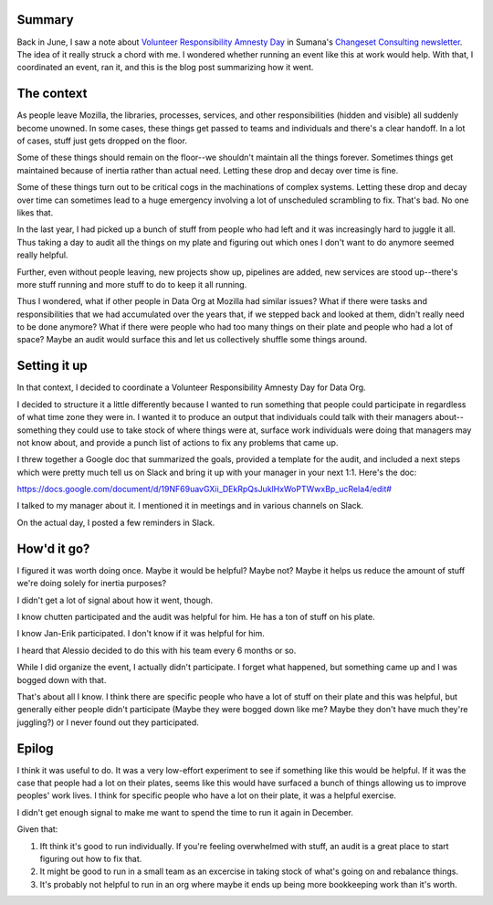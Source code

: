 .. title: Volunteer Responsibility Amnesty Day: 06-2022
.. slug: volunteer_responsibility_amnesty_day_2022_06
.. date: 2022-08-26 13:41:53 UTC-04:00
.. tags: mozilla, work
.. type: text

Summary
=======

Back in June, I saw a note about `Volunteer Responsibility Amnesty Day
<https://www.volunteeramnestyday.net/>`__ in Sumana's `Changeset Consulting
newsletter
<https://buttondown.email/Changeset/archive/a-talk-on-june-7th-hiring-5-ways-projects-get/>`_.
The idea of it really struck a chord with me. I wondered whether running an
event like this at work would help. With that, I coordinated an event, ran it,
and this is the blog post summarizing how it went.


The context
===========

As people leave Mozilla, the libraries, processes, services, and other
responsibilities (hidden and visible) all suddenly become unowned. In some
cases, these things get passed to teams and individuals and there's a clear
handoff. In a lot of cases, stuff just gets dropped on the floor.

Some of these things should remain on the floor--we shouldn't maintain all the
things forever. Sometimes things get maintained because of inertia rather than
actual need. Letting these drop and decay over time is fine.

Some of these things turn out to be critical cogs in the machinations of
complex systems. Letting these drop and decay over time can sometimes lead to a
huge emergency involving a lot of unscheduled scrambling to fix. That's bad. No
one likes that.

In the last year, I had picked up a bunch of stuff from people who had left and
it was increasingly hard to juggle it all. Thus taking a day to audit all the
things on my plate and figuring out which ones I don't want to do anymore
seemed really helpful.

Further, even without people leaving, new projects show up, pipelines are
added, new services are stood up--there's more stuff running and more stuff to
do to keep it all running.

Thus I wondered, what if other people in Data Org at Mozilla had similar
issues? What if there were tasks and responsibilities that we had accumulated
over the years that, if we stepped back and looked at them, didn't really need
to be done anymore? What if there were people who had too many things on their
plate and people who had a lot of space? Maybe an audit would surface this and
let us collectively shuffle some things around.


Setting it up
=============

In that context, I decided to coordinate a Volunteer Responsibility Amnesty Day
for Data Org.

I decided to structure it a little differently because I wanted to run
something that people could participate in regardless of what time zone they
were in. I wanted it to produce an output that individuals could talk with
their managers about--something they could use to take stock of where things
were at, surface work individuals were doing that managers may not know about,
and provide a punch list of actions to fix any problems that came up.

I threw together a Google doc that summarized the goals, provided a template
for the audit, and included a next steps which were pretty much tell us on
Slack and bring it up with your manager in your next 1:1. Here's the doc:

`<https://docs.google.com/document/d/19NF69uavGXii_DEkRpQsJuklHxWoPTWwxBp_ucRela4/edit#>`__

I talked to my manager about it. I mentioned it in meetings and in various
channels on Slack.

On the actual day, I posted a few reminders in Slack.


How'd it go?
============

I figured it was worth doing once. Maybe it would be helpful? Maybe not? Maybe
it helps us reduce the amount of stuff we're doing solely for inertia
purposes?

I didn't get a lot of signal about how it went, though.

I know chutten participated and the audit was helpful for him. He has a ton of
stuff on his plate.

I know Jan-Erik participated. I don't know if it was helpful for him.

I heard that Alessio decided to do this with his team every 6 months or so.

While I did organize the event, I actually didn't participate. I forget what
happened, but something came up and I was bogged down with that.

That's about all I know. I think there are specific people who have a lot of
stuff on their plate and this was helpful, but generally either people didn't
participate (Maybe they were bogged down like me? Maybe they don't have much
they're juggling?) or I never found out they participated.


Epilog
======

I think it was useful to do. It was a very low-effort experiment to see if
something like this would be helpful. If it was the case that people had a lot
on their plates, seems like this would have surfaced a bunch of things allowing
us to improve peoples' work lives. I think for specific people who have a lot
on their plate, it was a helpful exercise.

I didn't get enough signal to make me want to spend the time to run it again in
December.

Given that:

1. Ift think it's good to run individually. If you're feeling overwhelmed with
   stuff, an audit is a great place to start figuring out how to fix that.
2. It might be good to run in a small team as an excercise in taking stock of
   what's going on and rebalance things.
3. It's probably not helpful to run in an org where maybe it ends up being more
   bookkeeping work than it's worth.
